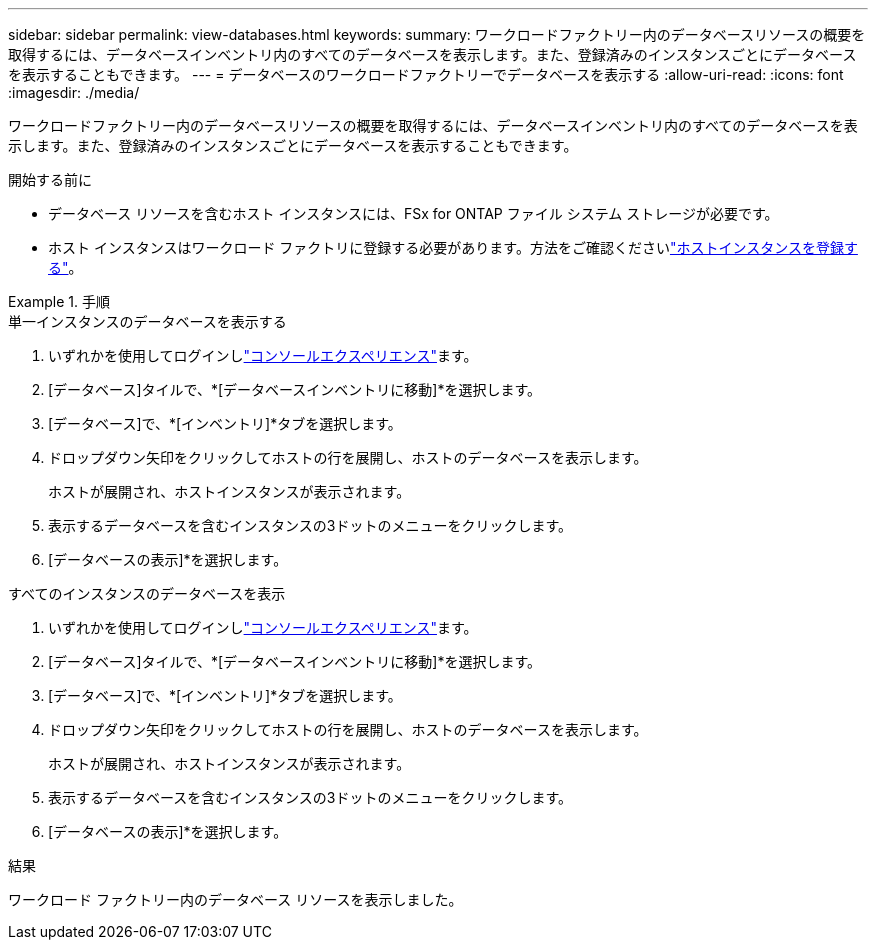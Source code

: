 ---
sidebar: sidebar 
permalink: view-databases.html 
keywords:  
summary: ワークロードファクトリー内のデータベースリソースの概要を取得するには、データベースインベントリ内のすべてのデータベースを表示します。また、登録済みのインスタンスごとにデータベースを表示することもできます。 
---
= データベースのワークロードファクトリーでデータベースを表示する
:allow-uri-read: 
:icons: font
:imagesdir: ./media/


[role="lead"]
ワークロードファクトリー内のデータベースリソースの概要を取得するには、データベースインベントリ内のすべてのデータベースを表示します。また、登録済みのインスタンスごとにデータベースを表示することもできます。

.開始する前に
* データベース リソースを含むホスト インスタンスには、FSx for ONTAP ファイル システム ストレージが必要です。
* ホスト インスタンスはワークロード ファクトリに登録する必要があります。方法をご確認くださいlink:register-instance.html["ホストインスタンスを登録する"]。


.手順
[role="tabbed-block"]
====
.単一インスタンスのデータベースを表示する
--
. いずれかを使用してログインしlink:https://docs.netapp.com/us-en/workload-setup-admin/console-experiences.html["コンソールエクスペリエンス"^]ます。
. [データベース]タイルで、*[データベースインベントリに移動]*を選択します。
. [データベース]で、*[インベントリ]*タブを選択します。
. ドロップダウン矢印をクリックしてホストの行を展開し、ホストのデータベースを表示します。
+
ホストが展開され、ホストインスタンスが表示されます。

. 表示するデータベースを含むインスタンスの3ドットのメニューをクリックします。
. [データベースの表示]*を選択します。


--
.すべてのインスタンスのデータベースを表示
--
. いずれかを使用してログインしlink:https://docs.netapp.com/us-en/workload-setup-admin/console-experiences.html["コンソールエクスペリエンス"^]ます。
. [データベース]タイルで、*[データベースインベントリに移動]*を選択します。
. [データベース]で、*[インベントリ]*タブを選択します。
. ドロップダウン矢印をクリックしてホストの行を展開し、ホストのデータベースを表示します。
+
ホストが展開され、ホストインスタンスが表示されます。

. 表示するデータベースを含むインスタンスの3ドットのメニューをクリックします。
. [データベースの表示]*を選択します。


--
====
.結果
ワークロード ファクトリー内のデータベース リソースを表示しました。
